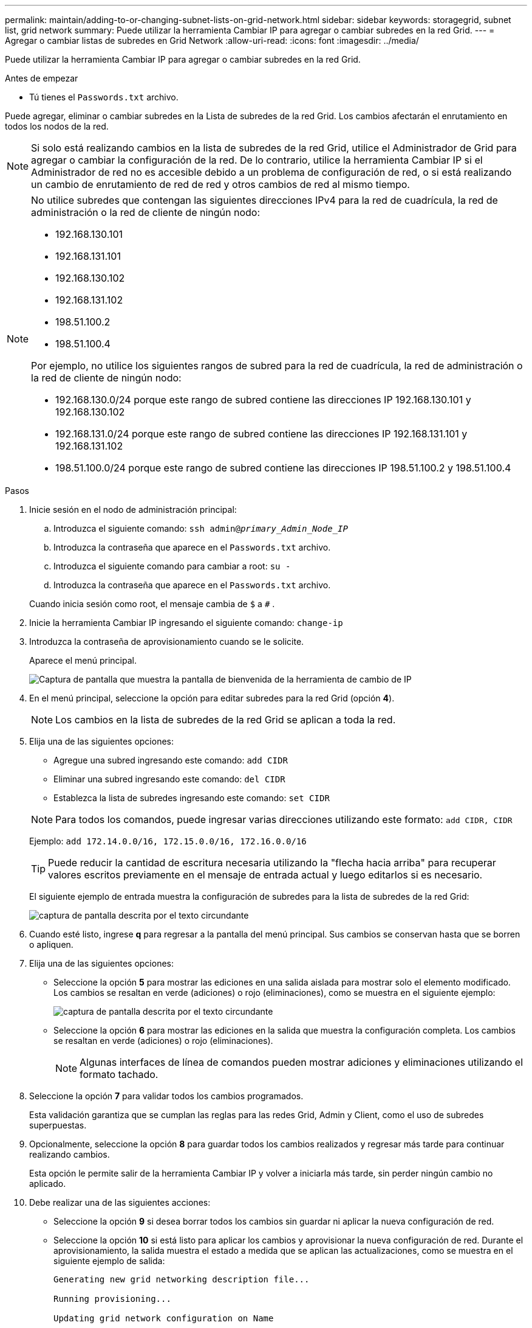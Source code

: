 ---
permalink: maintain/adding-to-or-changing-subnet-lists-on-grid-network.html 
sidebar: sidebar 
keywords: storagegrid, subnet list, grid network 
summary: Puede utilizar la herramienta Cambiar IP para agregar o cambiar subredes en la red Grid. 
---
= Agregar o cambiar listas de subredes en Grid Network
:allow-uri-read: 
:icons: font
:imagesdir: ../media/


[role="lead"]
Puede utilizar la herramienta Cambiar IP para agregar o cambiar subredes en la red Grid.

.Antes de empezar
* Tú tienes el `Passwords.txt` archivo.


Puede agregar, eliminar o cambiar subredes en la Lista de subredes de la red Grid.  Los cambios afectarán el enrutamiento en todos los nodos de la red.


NOTE: Si solo está realizando cambios en la lista de subredes de la red Grid, utilice el Administrador de Grid para agregar o cambiar la configuración de la red.  De lo contrario, utilice la herramienta Cambiar IP si el Administrador de red no es accesible debido a un problema de configuración de red, o si está realizando un cambio de enrutamiento de red de red y otros cambios de red al mismo tiempo.

[NOTE]
====
No utilice subredes que contengan las siguientes direcciones IPv4 para la red de cuadrícula, la red de administración o la red de cliente de ningún nodo:

* 192.168.130.101
* 192.168.131.101
* 192.168.130.102
* 192.168.131.102
* 198.51.100.2
* 198.51.100.4


Por ejemplo, no utilice los siguientes rangos de subred para la red de cuadrícula, la red de administración o la red de cliente de ningún nodo:

* 192.168.130.0/24 porque este rango de subred contiene las direcciones IP 192.168.130.101 y 192.168.130.102
* 192.168.131.0/24 porque este rango de subred contiene las direcciones IP 192.168.131.101 y 192.168.131.102
* 198.51.100.0/24 porque este rango de subred contiene las direcciones IP 198.51.100.2 y 198.51.100.4


====
.Pasos
. Inicie sesión en el nodo de administración principal:
+
.. Introduzca el siguiente comando: `ssh admin@_primary_Admin_Node_IP_`
.. Introduzca la contraseña que aparece en el `Passwords.txt` archivo.
.. Introduzca el siguiente comando para cambiar a root: `su -`
.. Introduzca la contraseña que aparece en el `Passwords.txt` archivo.


+
Cuando inicia sesión como root, el mensaje cambia de `$` a `#` .

. Inicie la herramienta Cambiar IP ingresando el siguiente comando: `change-ip`
. Introduzca la contraseña de aprovisionamiento cuando se le solicite.
+
Aparece el menú principal.

+
image::../media/change_ip_tool_main_menu.png[Captura de pantalla que muestra la pantalla de bienvenida de la herramienta de cambio de IP]

. En el menú principal, seleccione la opción para editar subredes para la red Grid (opción *4*).
+

NOTE: Los cambios en la lista de subredes de la red Grid se aplican a toda la red.

. Elija una de las siguientes opciones:
+
--
** Agregue una subred ingresando este comando: `add CIDR`
** Eliminar una subred ingresando este comando: `del CIDR`
** Establezca la lista de subredes ingresando este comando: `set CIDR`


--
+
--

NOTE: Para todos los comandos, puede ingresar varias direcciones utilizando este formato: `add CIDR, CIDR`

Ejemplo: `add 172.14.0.0/16, 172.15.0.0/16, 172.16.0.0/16`


TIP: Puede reducir la cantidad de escritura necesaria utilizando la "flecha hacia arriba" para recuperar valores escritos previamente en el mensaje de entrada actual y luego editarlos si es necesario.

El siguiente ejemplo de entrada muestra la configuración de subredes para la lista de subredes de la red Grid:

image::../media/change_ip_tool_gnsl_sample_input.gif[captura de pantalla descrita por el texto circundante]

--
. Cuando esté listo, ingrese *q* para regresar a la pantalla del menú principal.  Sus cambios se conservan hasta que se borren o apliquen.
. Elija una de las siguientes opciones:
+
** Seleccione la opción *5* para mostrar las ediciones en una salida aislada para mostrar solo el elemento modificado.  Los cambios se resaltan en verde (adiciones) o rojo (eliminaciones), como se muestra en el siguiente ejemplo:
+
image::../media/change_ip_tool_gnsl_sample_output.gif[captura de pantalla descrita por el texto circundante]

** Seleccione la opción *6* para mostrar las ediciones en la salida que muestra la configuración completa.  Los cambios se resaltan en verde (adiciones) o rojo (eliminaciones).
+

NOTE: Algunas interfaces de línea de comandos pueden mostrar adiciones y eliminaciones utilizando el formato tachado.



. Seleccione la opción *7* para validar todos los cambios programados.
+
Esta validación garantiza que se cumplan las reglas para las redes Grid, Admin y Client, como el uso de subredes superpuestas.

. Opcionalmente, seleccione la opción *8* para guardar todos los cambios realizados y regresar más tarde para continuar realizando cambios.
+
Esta opción le permite salir de la herramienta Cambiar IP y volver a iniciarla más tarde, sin perder ningún cambio no aplicado.

. Debe realizar una de las siguientes acciones:
+
** Seleccione la opción *9* si desea borrar todos los cambios sin guardar ni aplicar la nueva configuración de red.
** Seleccione la opción *10* si está listo para aplicar los cambios y aprovisionar la nueva configuración de red.  Durante el aprovisionamiento, la salida muestra el estado a medida que se aplican las actualizaciones, como se muestra en el siguiente ejemplo de salida:
+
[listing]
----
Generating new grid networking description file...

Running provisioning...

Updating grid network configuration on Name
----


. Si seleccionó la opción *10* al realizar cambios en la red de cuadrícula, seleccione una de las siguientes opciones:
+
** *Aplicar*: Aplicar los cambios inmediatamente y reiniciar automáticamente cada nodo si es necesario.
+
Si la nueva configuración de red funcionará simultáneamente con la configuración de red anterior sin ningún cambio externo, puede utilizar la opción *aplicar* para un cambio de configuración totalmente automatizado.

** *etapa*: Aplicar los cambios la próxima vez que se reinicien los nodos.
+
Si necesita realizar cambios en la configuración de red física o virtual para que la nueva configuración de red funcione, debe usar la opción *stage*, apagar los nodos afectados, realizar los cambios de red física necesarios y reiniciar los nodos afectados.

+

NOTE: Si utiliza la opción *stage*, reinicie el nodo lo antes posible después de la puesta en escena para minimizar las interrupciones.

** *Cancelar*: No realice ningún cambio de red en este momento.
+
Si no sabía que los cambios propuestos requieren que se reinicien los nodos, puede posponer los cambios para minimizar el impacto en el usuario.  Al seleccionar *cancelar* regresará al menú principal y conservará los cambios para que pueda aplicarlos más tarde.



+
Después de aplicar o preparar cambios, se genera un nuevo paquete de recuperación como resultado del cambio de configuración de la red.

. Si la configuración se detiene debido a errores, están disponibles las siguientes opciones:
+
** Para finalizar el procedimiento de cambio de IP y regresar al menú principal, ingrese *a*.
** Para volver a intentar la operación que falló, ingrese *r*.
** Para continuar con la siguiente operación, ingrese *c*.
+
La operación fallida se puede volver a intentar más tarde seleccionando la opción *10* (Aplicar cambios) en el menú principal.  El procedimiento de cambio de IP no estará completo hasta que todas las operaciones se hayan completado con éxito.

** Si tuvo que intervenir manualmente (para reiniciar un nodo, por ejemplo) y está seguro de que la acción que la herramienta cree que falló en realidad se completó con éxito, ingrese *f* para marcarla como exitosa y pasar a la siguiente operación.


. Descargue un nuevo paquete de recuperación desde el Administrador de Grid.
+
.. Seleccione *MANTENIMIENTO* > *Sistema* > *Paquete de recuperación*.
.. Introduzca la contraseña de aprovisionamiento.


+

CAUTION: El archivo del paquete de recuperación debe estar protegido porque contiene claves de cifrado y contraseñas que se pueden utilizar para obtener datos del sistema StorageGRID .


